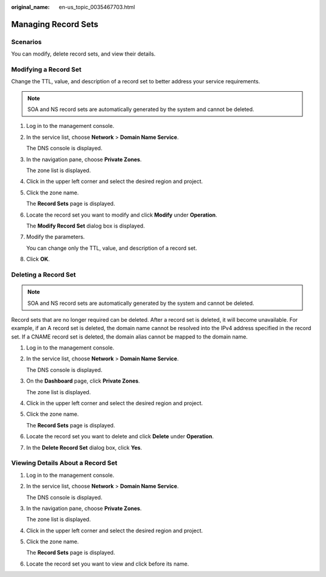 :original_name: en-us_topic_0035467703.html

.. _en-us_topic_0035467703:

Managing Record Sets
====================

**Scenarios**
-------------

You can modify, delete record sets, and view their details.

Modifying a Record Set
----------------------

Change the TTL, value, and description of a record set to better address your service requirements.

.. note::

   SOA and NS record sets are automatically generated by the system and cannot be deleted.

#. Log in to the management console.

#. In the service list, choose **Network** > **Domain Name Service**.

   The DNS console is displayed.

#. In the navigation pane, choose **Private Zones**.

   The zone list is displayed.

#. Click |image1| in the upper left corner and select the desired region and project.

#. Click the zone name.

   The **Record Sets** page is displayed.

#. Locate the record set you want to modify and click **Modify** under **Operation**.

   The **Modify Record Set** dialog box is displayed.

#. Modify the parameters.

   You can change only the TTL, value, and description of a record set.

#. Click **OK**.

Deleting a Record Set
---------------------

.. note::

   SOA and NS record sets are automatically generated by the system and cannot be deleted.

Record sets that are no longer required can be deleted. After a record set is deleted, it will become unavailable. For example, if an A record set is deleted, the domain name cannot be resolved into the IPv4 address specified in the record set. If a CNAME record set is deleted, the domain alias cannot be mapped to the domain name.

#. Log in to the management console.

#. In the service list, choose **Network** > **Domain Name Service**.

   The DNS console is displayed.

3. On the **Dashboard** page, click **Private Zones**.

   The zone list is displayed.

4. Click |image2| in the upper left corner and select the desired region and project.

5. Click the zone name.

   The **Record Sets** page is displayed.

6. Locate the record set you want to delete and click **Delete** under **Operation**.

7. In the **Delete Record Set** dialog box, click **Yes**.

Viewing Details About a Record Set
----------------------------------

#. Log in to the management console.

#. In the service list, choose **Network** > **Domain Name Service**.

   The DNS console is displayed.

3. In the navigation pane, choose **Private Zones**.

   The zone list is displayed.

4. Click |image3| in the upper left corner and select the desired region and project.

5. Click the zone name.

   The **Record Sets** page is displayed.

6. Locate the record set you want to view and click |image4| before its name.

.. |image1| image:: /_static/images/en-us_image_0148391090.png
.. |image2| image:: /_static/images/en-us_image_0148391090.png
.. |image3| image:: /_static/images/en-us_image_0148391090.png
.. |image4| image:: /_static/images/en-us_image_0210877115.png
